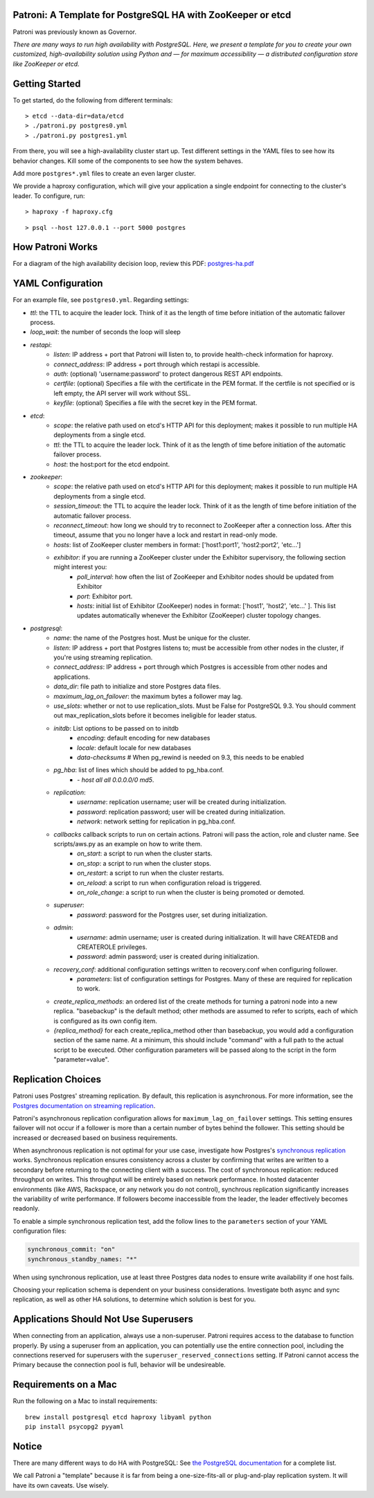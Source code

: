 |Build Status| |Coverage Status|

Patroni: A Template for PostgreSQL HA with ZooKeeper or etcd
------------------------------------------------------------

Patroni was previously known as Governor.

*There are many ways to run high availability with PostgreSQL. Here, we
present a template for you to create your own customized, high-availability 
solution using Python and — for maximum accessibility — a distributed 
configuration store like ZooKeeper or etcd.*

Getting Started
---------------

To get started, do the following from different terminals:

::

    > etcd --data-dir=data/etcd
    > ./patroni.py postgres0.yml
    > ./patroni.py postgres1.yml

From there, you will see a high-availability cluster start up. Test
different settings in the YAML files to see how its behavior changes. Kill
some of the components to see how the system behaves.

Add more ``postgres*.yml`` files to create an even larger cluster.

We provide a haproxy configuration, which will give your application a
single endpoint for connecting to the cluster's leader. To configure,
run:

::

    > haproxy -f haproxy.cfg

::

    > psql --host 127.0.0.1 --port 5000 postgres

How Patroni Works
-----------------

For a diagram of the high availability decision loop, review this PDF:
`postgres-ha.pdf <https://github.com/zalando/patroni/blob/master/postgres-ha.pdf>`__

YAML Configuration
------------------

For an example file, see ``postgres0.yml``. Regarding settings:

-  *ttl*: the TTL to acquire the leader lock. Think of it as the length of time before initiation of the automatic failover process.
-  *loop\_wait*: the number of seconds the loop will sleep

-  *restapi*:
    -  *listen*: IP address + port that Patroni will listen to, to provide health-check information for haproxy.
    -  *connect\_address*: IP address + port through which restapi is accessible.
    -  *auth*: (optional) 'username:password' to protect dangerous REST API endpoints.
    -  *certfile*: (optional) Specifies a file with the certificate in the PEM format. If the certfile is not specified or is left empty, the API server will work without SSL.
    -  *keyfile*: (optional) Specifies a file with the secret key in the PEM format.

-  *etcd*:
    -  *scope*: the relative path used on etcd's HTTP API for this deployment; makes it possible to run multiple HA deployments from a single etcd.
    -  *ttl*: the TTL to acquire the leader lock. Think of it as the length of time before initiation of the automatic failover process.
    -  *host*: the host:port for the etcd endpoint.

-  *zookeeper*:
    -  *scope*: the relative path used on etcd's HTTP API for this deployment; makes it possible to run multiple HA deployments from a single etcd.
    -  *session\_timeout*: the TTL to acquire the leader lock. Think of it as the length of time before initiation of the automatic failover process.
    -  *reconnect\_timeout*: how long we should try to reconnect to ZooKeeper after a connection loss. After this timeout, assume that you no longer have a lock and restart in read-only mode.
    -  *hosts*: list of ZooKeeper cluster members in format: ['host1:port1', 'host2:port2', 'etc...']
    -  *exhibitor*: if you are running a ZooKeeper cluster under the Exhibitor supervisory, the following section might interest you:
        -  *poll\_interval*: how often the list of ZooKeeper and Exhibitor nodes should be updated from Exhibitor
        -  *port*: Exhibitor port.
        -  *hosts*: initial list of Exhibitor (ZooKeeper) nodes in format: ['host1', 'host2', 'etc...' ]. This list updates automatically whenever the Exhibitor (ZooKeeper) cluster topology changes.

-  *postgresql*:
    -  *name*: the name of the Postgres host. Must be unique for the cluster.
    -  *listen*: IP address + port that Postgres listens to; must be accessible from other nodes in the cluster, if you're using streaming replication.
    -  *connect\_address*: IP address + port through which Postgres is accessible from other nodes and applications.
    -  *data\_dir*: file path to initialize and store Postgres data files.
    -  *maximum\_lag\_on\_failover*: the maximum bytes a follower may lag.
    -  *use\_slots*: whether or not to use replication_slots. Must be False for PostgreSQL 9.3. You should comment out max_replication_slots before it becomes ineligible for leader status.

    -  *initdb*:  List options to be passed on to initdb
        -  *encoding*: default encoding for new databases
        -  *locale*: default locale for new databases
        -  *data-checksums*  # When pg_rewind is needed on 9.3, this needs to be enabled

    -  *pg\_hba*: list of lines which should be added to pg\_hba.conf.
        -  *- host all all 0.0.0.0/0 md5*.

    -  *replication*:
        -  *username*: replication username; user will be created during initialization.
        -  *password*: replication password; user will be created during initialization.
        -  *network*: network setting for replication in pg\_hba.conf.

    -  *callbacks* callback scripts to run on certain actions. Patroni will pass the action, role and cluster name. See scripts/aws.py as an example on how to write them.
        -  *on\_start*: a script to run when the cluster starts.
        -  *on\_stop*: a script to run when the cluster stops.
        -  *on\_restart*: a script to run when the cluster restarts.
        -  *on\_reload*: a script to run when configuration reload is triggered.
        -  *on\_role\_change*: a script to run when the cluster is being promoted or demoted.

    -  *superuser*:
        -  *password*: password for the Postgres user, set during initialization.

    -  *admin*:
        -  *username*: admin username; user is created during initialization. It will have CREATEDB and CREATEROLE privileges.
        -  *password*: admin password; user is created during initialization.

    -  *recovery\_conf*: additional configuration settings written to recovery.conf when configuring follower.
        -  *parameters*: list of configuration settings for Postgres.  Many of these are required for replication to work.

    -  *create_replica_methods*: an ordered list of the create methods for turning a patroni node into a new replica.
       "basebackup" is the default method; other methods are assumed to refer to scripts, each of which is configured
       as its own config item.

    -  *{replica_method}* for each create_replica_method other than basebackup, you would add a configuration section
       of the same name.  At a minimum, this should include "command" with a full path to the actual script to be
       executed.  Other configuration parameters will be passed along to the script in the form "parameter=value".

Replication Choices
-------------------

Patroni uses Postgres' streaming replication. By default, this
replication is asynchronous. For more information, see the `Postgres
documentation on streaming
replication <http://www.postgresql.org/docs/current/static/warm-standby.html#STREAMING-REPLICATION>`__.

Patroni's asynchronous replication configuration allows for
``maximum_lag_on_failover`` settings. This setting ensures failover will
not occur if a follower is more than a certain number of bytes behind
the follower. This setting should be increased or decreased based on
business requirements.

When asynchronous replication is not optimal for your use case, investigate
how Postgres's `synchronous
replication <http://www.postgresql.org/docs/current/static/warm-standby.html#SYNCHRONOUS-REPLICATION>`__
works. Synchronous replication ensures consistency across a cluster by
confirming that writes are written to a secondary before returning to
the connecting client with a success. The cost of synchronous
replication: reduced throughput on writes. This throughput will
be entirely based on network performance. In hosted datacenter
environments (like AWS, Rackspace, or any network you do not control),
synchrous replication significantly increases the variability of write 
performance. If followers become inaccessible from the leader, the
leader effectively becomes readonly.

To enable a simple synchronous replication test, add the follow lines to
the ``parameters`` section of your YAML configuration files:

.. code:: YAML

        synchronous_commit: "on"
        synchronous_standby_names: "*"

When using synchronous replication, use at least three Postgres data nodes
to ensure write availability if one host fails.

Choosing your replication schema is dependent on your business
considerations. Investigate both async and sync replication, as well as other
HA solutions, to determine which solution is best for you.

Applications Should Not Use Superusers
--------------------------------------

When connecting from an application, always use a non-superuser. Patroni
requires access to the database to function properly. By using a
superuser from an application, you can potentially use the entire
connection pool, including the connections reserved for superusers with
the ``superuser_reserved_connections`` setting. If Patroni cannot access
the Primary because the connection pool is full, behavior will be
undesireable.

Requirements on a Mac
---------------------

Run the following on a Mac to install requirements:

::

    brew install postgresql etcd haproxy libyaml python
    pip install psycopg2 pyyaml

Notice
------

There are many different ways to do HA with PostgreSQL: See `the
PostgreSQL
documentation <https://wiki.postgresql.org/wiki/Replication,_Clustering,_and_Connection_Pooling>`__
for a complete list.

We call Patroni a "template" because it is far from being a one-size-fits-all
or plug-and-play replication system. It will have its own caveats. Use wisely.

.. |Build Status| image:: https://travis-ci.org/zalando/patroni.svg?branch=master
   :target: https://travis-ci.org/zalando/patroni
.. |Coverage Status| image:: https://coveralls.io/repos/zalando/patroni/badge.svg?branch=master
   :target: https://coveralls.io/r/zalando/patroni?branch=master
